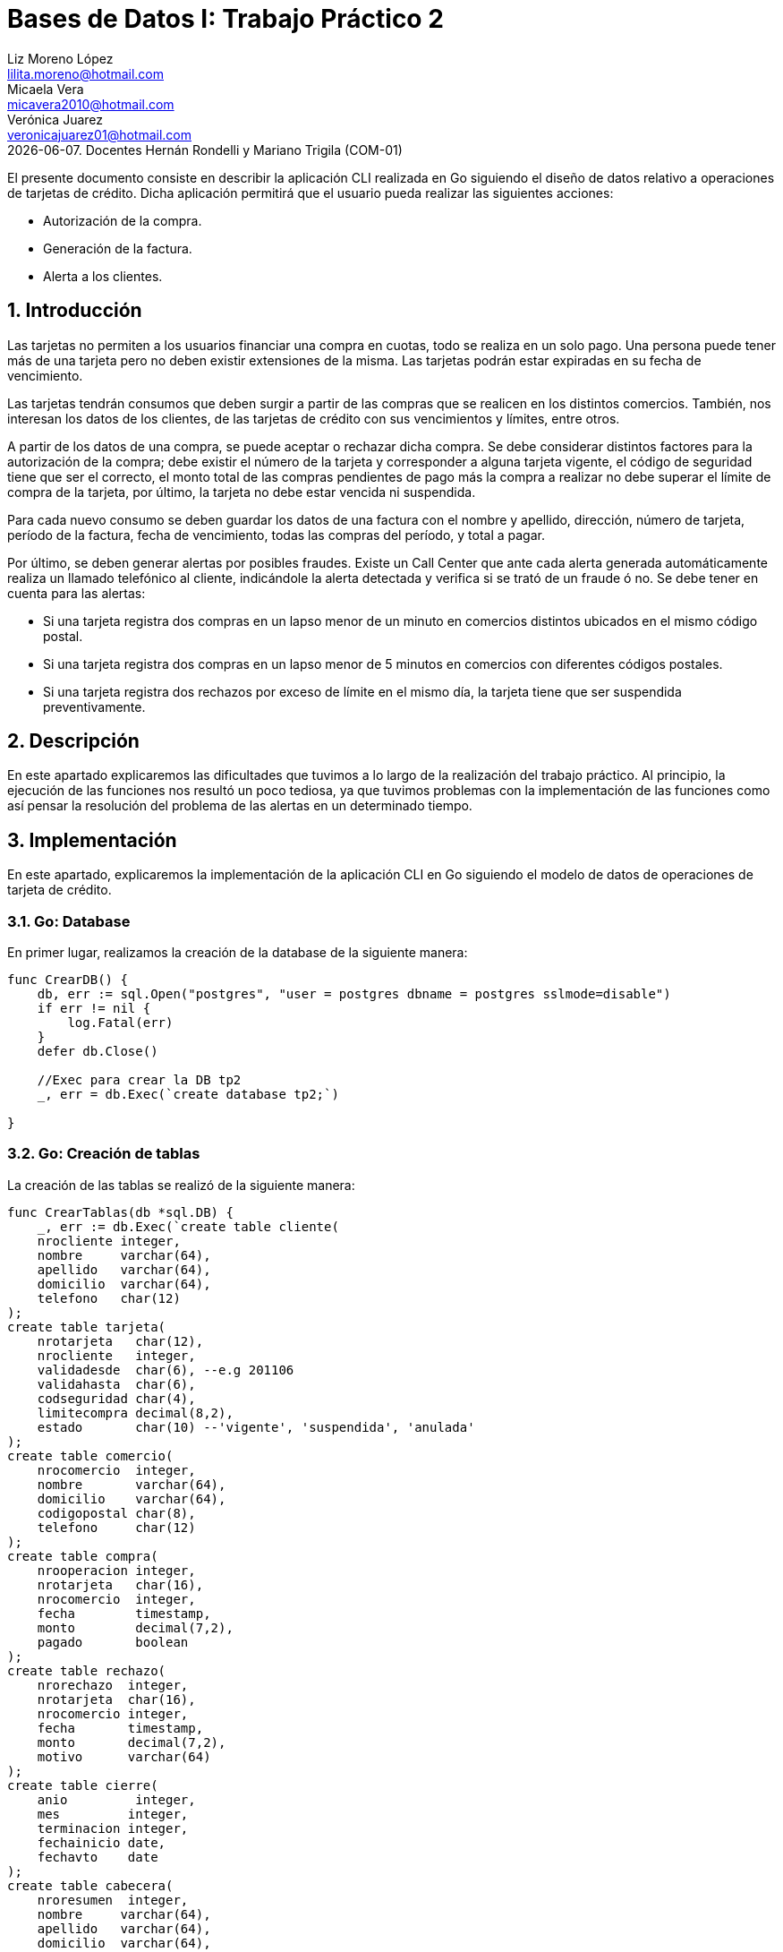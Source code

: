 = Bases de Datos I: Trabajo Práctico 2
Liz Moreno López <lilita.moreno@hotmail.com>; Micaela Vera <micavera2010@hotmail.com>; Verónica Juarez <veronicajuarez01@hotmail.com>
{docdate}. Docentes Hernán Rondelli y Mariano Trigila (COM-01)
:numbered:
:source-highlighter: highlight.js
:tabsize: 4

El presente documento consiste en describir la aplicación CLI realizada en Go siguiendo el diseño de datos relativo a operaciones de tarjetas de crédito. Dicha aplicación permitirá que el usuario pueda realizar las siguientes acciones:

- Autorización de la compra.
- Generación de la factura.
- Alerta a los clientes.


== Introducción

Las tarjetas no permiten a los usuarios financiar una compra en cuotas,
todo se realiza en un solo pago. Una persona puede tener más de una
tarjeta pero no deben existir extensiones de la misma. Las tarjetas
podrán estar expiradas en su fecha de vencimiento.

Las tarjetas tendrán consumos que deben surgir a partir de las compras
que se realicen en los distintos comercios.  También, nos interesan los
datos de los clientes, de las tarjetas de crédito con sus vencimientos y
límites, entre otros. 

A partir de los datos de una compra, se puede aceptar o rechazar dicha
compra. Se debe considerar distintos factores para la autorización de la
compra; debe existir el número de la tarjeta y corresponder a alguna
tarjeta vigente, el código de seguridad tiene que ser el correcto, el
monto total de las compras pendientes de pago más la compra a realizar
no debe superar el límite de compra de la tarjeta, por último, la
tarjeta no debe estar vencida ni suspendida.

Para cada nuevo consumo se deben guardar los datos de una factura con el
nombre y apellido, dirección, número de tarjeta, período de la factura,
fecha de vencimiento, todas las compras del período, y total a pagar.

Por último, se deben generar alertas por posibles fraudes. Existe un
Call Center que ante cada alerta generada automáticamente realiza un
llamado telefónico al cliente, indicándole la alerta detectada y
verifica si se trató de un fraude ó no.  Se debe tener en cuenta para
las alertas:

- Si una tarjeta registra dos compras en un lapso menor de un minuto en comercios distintos ubicados en el mismo código postal.
- Si una tarjeta registra dos compras en un lapso menor de 5 minutos en comercios con diferentes códigos postales.
- Si una tarjeta registra dos rechazos por exceso de límite en el mismo día, la tarjeta tiene que ser suspendida preventivamente.


== Descripción

En este apartado explicaremos las dificultades que tuvimos a lo largo de
la realización del trabajo práctico. Al principio, la ejecución de las funciones nos resultó un poco tediosa, ya que tuvimos problemas con la implementación de las funciones como así pensar la resolución del problema de las alertas en un determinado tiempo.

== Implementación
En este apartado, explicaremos la implementación de la aplicación CLI en Go siguiendo el modelo de datos de operaciones de tarjeta de crédito.

=== Go: Database 

En primer lugar, realizamos la creación de la database de la siguiente manera:

[source,sql]
----
func CrearDB() {
	db, err := sql.Open("postgres", "user = postgres dbname = postgres sslmode=disable")
	if err != nil {
		log.Fatal(err)
	}
	defer db.Close()

	//Exec para crear la DB tp2
	_, err = db.Exec(`create database tp2;`)

}
----
 
=== Go: Creación de tablas

La  creación de las tablas se realizó de la siguiente manera:

[source,sql]
----
func CrearTablas(db *sql.DB) {
	_, err := db.Exec(`create table cliente(
	nrocliente integer,
	nombre     varchar(64),
	apellido   varchar(64),
	domicilio  varchar(64),
	telefono   char(12)
);
create table tarjeta(
	nrotarjeta   char(12),
	nrocliente   integer,
	validadesde  char(6), --e.g 201106
	validahasta  char(6),
	codseguridad char(4),
	limitecompra decimal(8,2),
	estado       char(10) --'vigente', 'suspendida', 'anulada'
);
create table comercio(
	nrocomercio  integer,
	nombre       varchar(64),
	domicilio    varchar(64),
	codigopostal char(8),
	telefono     char(12)
);
create table compra(
	nrooperacion integer,
	nrotarjeta   char(16),
	nrocomercio  integer,
	fecha        timestamp,
	monto        decimal(7,2),
	pagado       boolean
);
create table rechazo(
	nrorechazo  integer,
	nrotarjeta  char(16),
	nrocomercio integer,
	fecha       timestamp,
	monto       decimal(7,2),
	motivo      varchar(64)
);
create table cierre(
	anio         integer,
	mes         integer,
	terminacion integer,
	fechainicio date,
	fechavto    date
);
create table cabecera(
	nroresumen  integer,
	nombre     varchar(64),
	apellido   varchar(64),
	domicilio  varchar(64),
	nrotarjeta char(16),
	desde      date,
	hasta      date,
	vence      date,
	total      decimal(8,2)
);
create table detalle(
	nroresumen      integer,
	nrolinea        integer,
	fecha           date,
	nombrecomercio  varchar(64),
	monto           decimal(7,2)
);
create table alerta(
	nroalerta   integer,
	nrotarjeta  char(16),
	fecha       timestamp,
	nrorechazo  integer,
	codalerta   integer, --0:rechazo, 1:compra 1min, 5:compra 5min, 32:límite
	descripcion  varchar(64)
);
create table consumo(
	nrotarjeta 	char(16),
	codseguridad	char(4),
	nrocomercio 	integer,
	monto        	decimal(7,2)
);`)
	if err != nil {
		log.Fatal(err)
	}

}
----

=== Go: Creación de las Primary Keys & Foreign Keys

[source,sql]
----
func AgregarPKs(db *sql.DB) {
	_, err := db.Exec(`alter table tarjeta  add constraint tarjeta_pk   primary key (nrotarjeta);
		alter table comercio add constraint comercio_pk  primary key (nrocomercio);
		alter table compra   add constraint compra_pk    primary key (nrooperacion);
		alter table rechazo  add constraint rechazo_pk   primary key (nrorechazo);
		alter table cierre   add constraint cierre_pk    primary key (anio,mes,terminacion);
		alter table cierre   add constraint cierre_pk    primary key (mes,terminacion);
		alter table cabecera add constraint cabecera_pk  primary key (nroresumen);
		alter table detalle  add constraint detalle_pk   primary key (nroresumen,nrolinea);
		alter table alerta   add constraint alerta_pk    primary key (nroalerta);`)

	if err != nil {
		log.Fatal(err)
	}


}
func AgregarFKs(db *sql.DB) {
	_, err := db.Exec(`	--FOREIGN KEY
		alter table tarjeta  add constraint tarjeta_fk0 foreign key (nrocliente)  references cliente  (nrocliente);
		alter table compra   add constraint compra_fk0  foreign key (nrotarjeta)  references tarjeta  (nrotarjeta);
		alter table compra   add constraint compra_fk1  foreign key (nrocomercio) references comercio (nrocomercio);
		alter table rechazo  add constraint rechazo_fk0 foreign key (nrotarjeta)  references tarjeta  (nrotarjeta);
		alter table rechazo  add constraint rechazo_fk1 foreign key (nrocomercio) references comercio (nrocomercio);
		alter table cabecera add constraint cabecera_fk foreign key (nrotarjeta)  references tarjeta  (nrotarjeta);
		alter table alerta   add constraint alerta_fk0  foreign key (nrotarjeta)  references tarjeta (nrotarjeta);
		`)
	if err != nil {
		log.Fatal(err)
	}
	
}
----

=== Go: Eliminación de las Primary Keys & Foreign Keys

[source,sql]
----
func eliminarPKs(db *sql.DB) {
	_, err := db.Exec(`--DROP PRIMARY KEYs
	alter table tarjeta  drop constraint tarjeta_pk;
	alter table comercio drop constraint comercio_pk;
	alter table compra   drop constraint compra_pk;
	alter table rechazo  drop constraint rechazo_pk;
	alter table cierre   drop constraint cierre_pk;
	alter table cierre   drop constraint cierre_pk;
	alter table cabecera drop constraint cabecera_pk;
	alter table detalle  drop constraint detalle_pk;
	alter table alerta   drop constraint alerta_pk;
	`)
	if err != nil {
		log.Fatal(err)
	}
}
func eliminarFKs(db *sql.DB) {
	_, err := db.Exec(`	-- DROP FOREIGN KEYs
		alter table tarjeta  drop constraint tarjeta_fk0;
		alter table compra   drop constraint compra_fk0;
		alter table compra   drop constraint compra_fk1;
		alter table rechazo  drop constraint rechazo_fk0;
		alter table rechazo  drop constraint rechazo_fk1;
		alter table cabecera drop constraint cabecera_fk;
		alter table alerta   drop constraint alerta_fk0;
		`)
	if err != nil {
		log.Fatal(err)
	}
}
----

Por otra parte, la inserción de datos de las tablas cliente, tarjeta, comercio y cierre se realizó mediante la funcion *InsertarDatos* con el siguiente formato:

[source,sql]
----
func InsertarDatos (db *sql.DB){
   _,err:=db.Exec(`  insert into cliente values(1,  'José',      'Argento',      'Godoy Cruz 1064',      '4584-3863');`)
}
----


A continuación, explicaremos la implementación de los stored procedures realizados como los respectivos triggers.

=== Autorización de la compra

La *autorización de la compra* consiste en recibir los datos de la tarjeta, es decir, el número de dicha tarjeta y su código de seguridad, el número del comercio y el monto de dicho consumo. 

Para esto, realizamos la función *autorizar_compra* que toma como los parámetros los datos nombrados anteriormente, cuyo valor de retorno será un boolean. 
Si todos estos datos son correctos, se procederá a autorizar dicha compra, por esto la función retornara _true_. En caso de que algún dato sea inválido, devolverá _false_.

El procedimiento antes de autorizar dicha compra debe cumplir una serie de elementos:
    
    - El número de la tarjeta debe ser existente, y corresponder a alguna tarjeta vigente.
    En caso de que no cumpla, se debe cargar los datos en la tabla rechazo con el mensaje *?tarjeta no válida o no vigente*.

    - El código de seguridad debe ser correcto. 
    En caso de que no cumpla, se debe cargar los datos en la tabla rechazo con el mensaje *?código de seguridad inválido*.

    - El monto total de compras pendientes de pago más la compra a realizar no debe superar el límite de compra de la tarjeta.
    En caso de que no cumpla, se debe cargar los datos en la tabla rechazo con el mensaje *?supera límite de tarjeta*.

    - La tarjeta no debe estar vencida. 
    En caso de que no cumpla, se debe cargar los datos en la tabla rechazo con el mensaje *?plazo de vigencia expirado*.

    - La tarjeta no debe estar suspendida. En caso de que no cumpla ,se debe cargar los datos en la tabla rechazo con el mensaje *?la tarjeta se encuentra suspendida*.

Por esto, como se nombró anteriormente si al menos uno de los parámetros es inválido se procederá a insertar los datos de la compra en la tabla *rechazo* donde se ingresará el número de la tarjeta, el número de comercio, el monto, la fecha y el respectivo mensaje del motivo del rechazo de dicha compra. 


La tabla *rechazo* al insertar los datos posee el siguiente formato:
-
[source,sql]
----
insert into rechazo values (default,nrocomercio, nrocomercio, fecha, monto, motivo);
----

En cambio, si dicha compra está autorizada, se procederá a insertar los datos correspondientes en la tabla *compra*.

La tabla *compra* al insertar los datos se sigue el siguiente formato:

[source,sql]
----
insert into compra values (default,nrotarjeta,nrocomercio, fecha, monto, false);
----

La función que nombramos anteriormente, cuyo nombre es *autorizacion_compra* posee el siguiente formato:

[source,sql]
----

create or replace function autorizar_compra(nro_tarjeta char(16), cod_seguridad char(4), nrocomercio integer, monto decimal(7,2)) returns boolean as $$
declare
	autorizar record;
	pendientes decimal;
begin
	select * into autorizar from tarjeta t where t.nrotarjeta = nro_tarjeta and t.estado= 'vigente';
	if not found then
		insert into rechazo values(default, nro_tarjeta, nrocomercio, current_timestamp, monto,'?tarjeta no valida o no vigente');
	else
		select * into autorizar from tarjeta t where t.codseguridad = cod_seguridad;
		if not found then
			insert into rechazo values(default, nro_tarjeta, nrocomercio,current_timestamp, monto, '?codigo de seguridad invalido');
	    else
  
			select sum(c.monto) as deuda into autorizar from compra c where c.nrotarjeta=nro_tarjeta and c.pagado=false;
			pendientes:=autorizar.deuda;

			if pendientes+monto > (select limitecompra from tarjeta t where t.nrotarjeta=nro_tarjeta) then
				insert into rechazo values(default, nro_tarjeta,nrocomercio,current_timestamp,monto,'?supera limite de tarjeta');
			else
				select * into autorizar from tarjeta t where t.nrotarjeta=nro_tarjeta and t.estado='anulada';
				if found then
					insert into rechazo values(default, nro_tarjeta,nrocomercio,current_timestamp,monto,'?plazo de vigencia expirado');
				else
					select * into autorizar from tarjeta t where t.nrotarjeta=nro_tarjeta and t.estado='suspendida';
					if found then						
						insert into rechazo values(default, nro_tarjeta,nrocomercio,current_timestamp,monto,'?la tarjeta se encuentra suspendida');
					else 	
						insert into compra values(default, nro_tarjeta,nrocomercio,current_timestamp, monto,true);
						return true;		
					end if;
				end if;
			end if;
		end if;
	end if;	
return false;
end;
$$language plpgsql;
----

=== Generación del resumen 
La *generación del resumen* consiste en tomar el numero del cliente y el periodo del año(año y mes) para asi insertar los datos correspondientes en las tablas *cabecera* y *detalle*. Donde en la respectiva tabla se insertaran el nombre, apellido, numero de tarjeta y direccion del cliente, el periodo del resumen, fecha de vencimiento , todas las compras realizadas en el periodo establecido y el total a pagar.

[source,sql]
----
create or replace function generar_resumen(cliente integer,a integer, m integer) returns void as $$
declare
	numerotarjeta text;
	tertarjeta text;
	resultado record;
	datoscliente record;
	totalcompra decimal;
	cantidadproductos int;
	datoscomercio record;
	i int;
	resumen int;
	
begin
	--obtengo numero de tarjeta
	select t.nrotarjeta into numerotarjeta from tarjeta t,cliente cl where t.nrocliente=cl.nrocliente and cliente=cl.nrocliente;
	--obtengo la terminacion de la tarjeta
	select substring(numerotarjeta,16) into tertarjeta from tarjeta t where t.nrotarjeta=numerotarjeta;
	
	select * into resultado from cierre c where tertarjeta=cast(c.terminacion as char(10)) and c.anio=a and c.mes=m;
	
	--obtengo datos del cliente
	select nombre,apellido,domicilio into datoscliente from cliente c,tarjeta t where cliente=c.nrocliente and t.nrocliente=cliente and t.nrotarjeta=numerotarjeta;
		
	--cantidad de productos comprados
	select count(nrooperacion) into cantidadproductos from compra c where c.nrotarjeta=numerotarjeta;
	
	--total a pagar
	for i in 1..cantidadproductos loop
		select sum(co.monto) into totalcompra from compra co;	
	end loop;
	
	insert into cabecera values (default,datoscliente.nombre,datoscliente.apellido,datoscliente.domicilio,
		numerotarjeta,resultado.fechainicio,resultado.fechacierre,resultado.fechavto,totalcompra);
		
	select nroresumen into resumen from cabecera;
	
	for i in 1..cantidadproductos loop
		select c.nombre,co.fecha,co.monto into datoscomercio from comercio c,compra co 
			where co.nrooperacion=i and c.nrocomercio=co.nrocomercio and co.nrotarjeta=numerotarjeta;
		insert into detalle values(resumen,i,datoscomercio.fecha,datoscomercio.nombre,datoscomercio.monto);
	end loop;	
	
end;
$$language plpgsql;
----


=== Alertas a los clientes

Se debe generar alertas por posibles fraudes. Existe un Call Center que ante cada alerta generada automáticamente, realiza un llamado telefónico al cliente, indicándole la alerta detectada, y verifica
si se trató de un fraude ó no.
 
Como todo rechazo se debe ingresar automáticamente a la tabla de alertas. No puede haber ninguna demora para ingresar un rechazo en la tabla de alertas, se debe ingresar en el mismo instante en que se generó el rechazo.

Para asegurar esto, realizamos un trigger *generar_alerta()*, cuando se inserta los datos de un rechazo en la tabla *rechazo* se dispara el trigger y se guardan los respectivos datos en la tabla *alerta*.

[source,sql]
----
create or replace function generar_alerta()returns trigger as $$
begin
	insert into alerta values(new.nroalerta, new.nrotarjeta, new.fecha, new.nrorechazo, new.codalerta, new.descripcion);
	return new;
end;
$$language plpgsql;

create trigger generar_alerta_trigger
instead of insert on rechazo
for each row
execute procedure generar_alerta();
----


== Conclusiones

Este trabajo práctico se ha realizado con el objetivo de implementar en un nuevo lenguaje *Go* y
explicar un modelo de datos relativo a tarjetas de crédito. Para llegar
a ese objetivo se tuvo que realizar las distintas funciones para cubrir
con todos los requerimientos solicitados.


Para concluir, la ejecución de este trabajo práctico nos resultó complicada, las dificultades no  puedieron ser resueltas.

Estas dificultades diferían en cuanto al concepto de NoSQL y la creación de la funcion de alertas a los clientes en un determinado tiempo.


